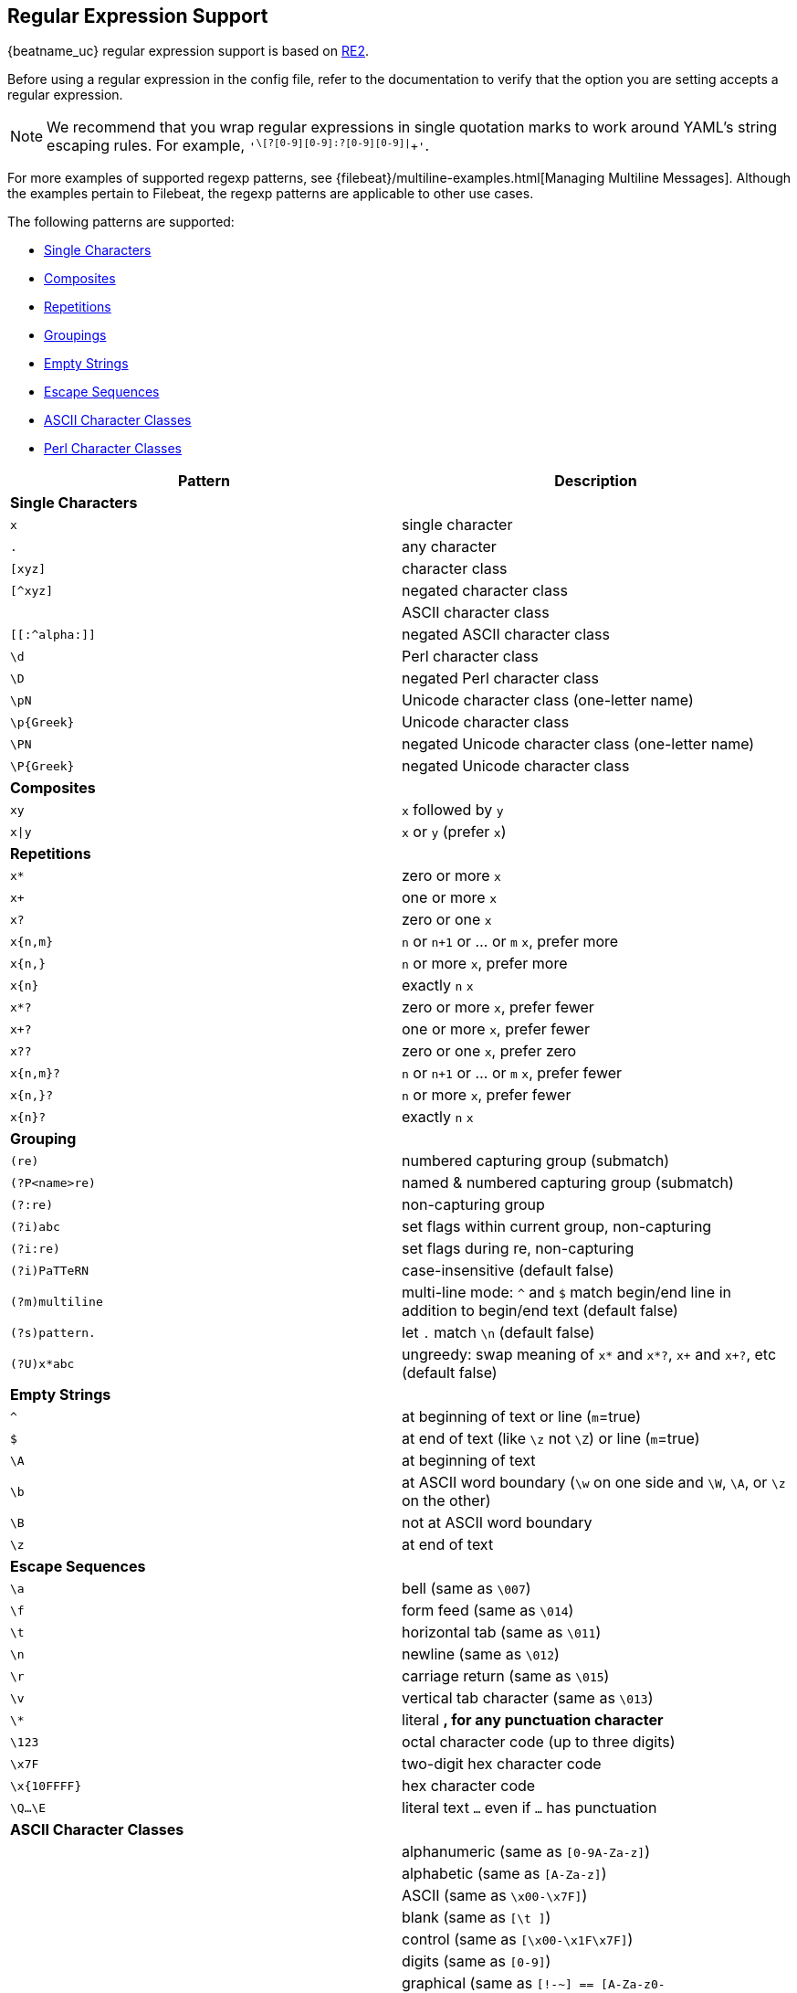 //////////////////////////////////////////////////////////////////////////
//// This content is shared by all Elastic Beats. Make sure you keep the
//// descriptions here generic enough to work for all Beats that include
//// this file. When using cross references, make sure that the cross
//// references resolve correctly for any files that include this one.
//// Use the appropriate variables defined in the index.asciidoc file to
//// resolve Beat names: beatname_uc and beatname_lc.
//// Use the following include to pull this content into a doc file:
//// include::../../libbeat/docs/regexp.asciidoc[]
//////////////////////////////////////////////////////////////////////////

[[regexp-support]]
== Regular Expression Support

{beatname_uc} regular expression support is based on https://godoc.org/regexp/syntax[RE2].

ifeval::["{beatname_lc}"=="filebeat"]

{beatname_uc} has several configuration options that accept regular expressions.
For example, <<multiline,`multiline.pattern`>>,
<<include-lines,`include_lines`>>, <<exclude-lines,`exclude_lines`>>, and
<<exclude-files,`exclude_files`>> all accept regular expressions. Some options,
however, such as the prospector <<prospector-paths,`paths`>> option, accept only
glob-based paths.

endif::[]

Before using a regular expression in the config file, refer to the documentation
to verify that the option you are setting accepts a regular expression.

NOTE: We recommend that you wrap regular expressions in single quotation marks to work around YAML's string escaping rules. For example, `'^\[?[0-9][0-9]:?[0-9][0-9]|^[[:graph:]]+'`.

For more examples of supported regexp patterns, see {filebeat}/multiline-examples.html[Managing Multiline Messages].
Although the examples pertain to Filebeat, the regexp patterns are applicable to other use cases.

The following patterns are supported:

* <<single-characters, Single Characters>>
* <<composites, Composites>>
* <<repetitions, Repetitions>>
* <<grouping, Groupings>>
* <<empty-strings, Empty Strings>>
* <<escape-sequences, Escape Sequences>>
* <<ascii-character-classes, ASCII Character Classes>>
* <<perl-character-classes, Perl Character Classes>>

[options="header"]
|=======================
|Pattern          |Description
|[[single-characters]]*Single Characters* 1+|
|`x`              |single character
|`.`              |any character
|`[xyz]`          |character class
|`[^xyz]`         |negated character class
|`[[:alpha:]]`    |ASCII character class
|`[[:^alpha:]]`   |negated ASCII character class
|`\d`             |Perl character class
|`\D`             |negated Perl character class
|`\pN`            |Unicode character class (one-letter name)
|`\p{Greek}`      |Unicode character class
|`\PN`            |negated Unicode character class (one-letter name)
|`\P{Greek}`      |negated Unicode character class
|[[composites]]*Composites* 1+|
|`xy`             |`x` followed by `y`
|`x\|y`           |`x` or `y` (prefer `x`)
|[[repetitions]]*Repetitions* 1+|
|`x*`             |zero or more `x`
|`x+`             |one or more `x`
|`x?`             |zero or one `x`
|`x{n,m}`         |`n` or `n+1` or ... or `m` `x`, prefer more
|`x{n,}`          |`n` or more `x`, prefer more
|`x{n}`           |exactly `n` `x`
|`x*?`            |zero or more `x`, prefer fewer
|`x+?`            |one or more `x`, prefer fewer
|`x??`            |zero or one `x`, prefer zero
|`x{n,m}?`        |`n` or `n+1` or ... or `m` `x`, prefer fewer
|`x{n,}?`         |`n` or more `x`, prefer fewer
|`x{n}?`          |exactly `n` `x`
|[[grouping]]*Grouping* 1+|
|`(re)`           |numbered capturing group (submatch)
|`(?P<name>re)`   |named & numbered capturing group (submatch)
|`(?:re)`         |non-capturing group
|`(?i)abc`        |set flags within current group, non-capturing
|`(?i:re)`        |set flags during re, non-capturing
|`(?i)PaTTeRN`    |case-insensitive (default false)
|`(?m)multiline`  |multi-line mode: `^` and `$` match begin/end line in addition to begin/end text (default false)
|`(?s)pattern.`   |let `.` match `\n` (default false)
|`(?U)x*abc`      |ungreedy: swap meaning of `x*` and `x*?`, `x+` and `x+?`, etc (default false)
|[[empty-strings]]*Empty Strings* 1+|
|`^`              |at beginning of text or line (`m`=true)
|`$`              |at end of text (like `\z` not `\Z`) or line (`m`=true)
|`\A`             |at beginning of text
|`\b`             |at ASCII word boundary (`\w` on one side and `\W`, `\A`, or `\z` on the other)
|`\B`             |not at ASCII word boundary
|`\z`             |at end of text
|[[escape-sequences]]*Escape Sequences* 1+|
|`\a`             |bell (same as `\007`)
|`\f`             |form feed (same as `\014`)
|`\t`             |horizontal tab (same as `\011`)
|`\n`             |newline (same as `\012`)
|`\r`             |carriage return (same as `\015`)
|`\v`             |vertical tab character (same as `\013`)
|`\*`             |literal `*`, for any punctuation character `*`
|`\123`           |octal character code (up to three digits)
|`\x7F`           |two-digit hex character code
|`\x{10FFFF}`     |hex character code
|`\Q...\E`        |literal text `...` even if `...` has punctuation
|[[ascii-character-classes]]*ASCII Character Classes* 1+|
|`[[:alnum:]]`    |alphanumeric (same as `[0-9A-Za-z]`)
|`[[:alpha:]]`    |alphabetic (same as `[A-Za-z]`)
|`[[:ascii:]]`    |ASCII (same as `\x00-\x7F]`)
|`[[:blank:]]`    |blank (same as `[\t ]`)
|`[[:cntrl:]]`    |control (same as `[\x00-\x1F\x7F]`)
|`[[:digit:]]`    |digits (same as `[0-9]`)
|`[[:graph:]]`    |graphical (same as `[!-~] == [A-Za-z0-9!"#$%&'()*+,\-./:;<=>?@[\\\\]^_`` `{\|}~]`)
|`[[:lower:]]`    |lower case (same as `[a-z]`)
|`[[:print:]]`    |printable (same as `[ -~] == [ [:graph:]]`)
|`[[:punct:]]`    |punctuation (same as ++[!-/:-@[-`{-~]++)
|`[[:space:]]`    |whitespace (same as `[\t\n\v\f\r ]`)
|`[[:upper:]]`    |upper case (same as `[A-Z]`)
|`[[:word:]]`     |word characters (same as `[0-9A-Za-z_]`)
|`[[:xdigit:]]`   |hex digit (same as `[0-9A-Fa-f]`)
|[[perl-character-classes]]*Supported Perl Character Classes*  1+|
|`\d`             |digits (same as `[0-9]`)
|`\D`             |not digits (same as `[^0-9]`)
|`\s`             |whitespace (same as `[\t\n\f\r ]`)
|`\S`             |not whitespace (same as `[^\t\n\f\r ]`)
|`\w`             |word characters (same as `[0-9A-Za-z_]`)
|`\W`             |not word characters (same as `[^0-9A-Za-z_]`)
|=======================


